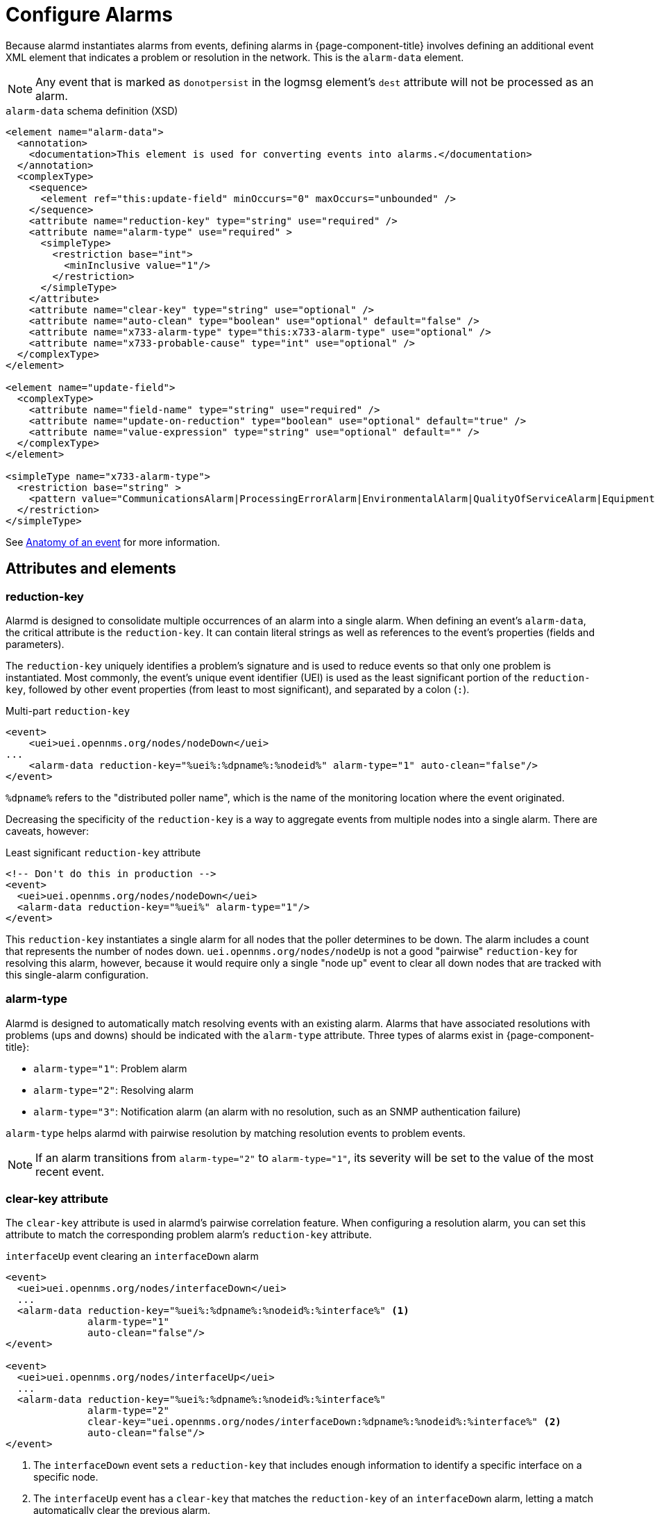 [[ga-configure-alarms]]
= Configure Alarms
:description: Configuring alarms in OpenNMS Horizon/Meridian including attributes and elements like reduction key, alarm type, and clear key attribute.

Because alarmd instantiates alarms from events, defining alarms in {page-component-title} involves defining an additional event XML element that indicates a problem or resolution in the network.
This is the `alarm-data` element.

NOTE: Any event that is marked as `donotpersist` in the logmsg element's `dest` attribute will not be processed as an alarm.

.`alarm-data` schema definition (XSD)
[source, XML]
----
<element name="alarm-data">
  <annotation>
    <documentation>This element is used for converting events into alarms.</documentation>
  </annotation>
  <complexType>
    <sequence>
      <element ref="this:update-field" minOccurs="0" maxOccurs="unbounded" />
    </sequence>
    <attribute name="reduction-key" type="string" use="required" />
    <attribute name="alarm-type" use="required" >
      <simpleType>
        <restriction base="int">
          <minInclusive value="1"/>
        </restriction>
      </simpleType>
    </attribute>
    <attribute name="clear-key" type="string" use="optional" />
    <attribute name="auto-clean" type="boolean" use="optional" default="false" />
    <attribute name="x733-alarm-type" type="this:x733-alarm-type" use="optional" />
    <attribute name="x733-probable-cause" type="int" use="optional" />
  </complexType>
</element>

<element name="update-field">
  <complexType>
    <attribute name="field-name" type="string" use="required" />
    <attribute name="update-on-reduction" type="boolean" use="optional" default="true" />
    <attribute name="value-expression" type="string" use="optional" default="" />
  </complexType>
</element>

<simpleType name="x733-alarm-type">
  <restriction base="string" >
    <pattern value="CommunicationsAlarm|ProcessingErrorAlarm|EnvironmentalAlarm|QualityOfServiceAlarm|EquipmentAlarm|IntegrityViolation|SecurityViolation|TimeDomainViolation|OperationalViolation|PhysicalViolation" />
  </restriction>
</simpleType>
----

See <<deep-dive/events/event-definition.adoc#ga-events-anatomy-of-an-event, Anatomy of an event>> for more information.

== Attributes and elements

[[ga-reduction-key]]
=== reduction-key

Alarmd is designed to consolidate multiple occurrences of an alarm into a single alarm.
When defining an event's `alarm-data`, the critical attribute is the `reduction-key`.
It can contain literal strings as well as references to the event's properties (fields and parameters).

The `reduction-key` uniquely identifies a problem's signature and is used to reduce events so that only one problem is instantiated.
Most commonly, the event's unique event identifier (UEI) is used as the least significant portion of the `reduction-key`, followed by other event properties (from least to most significant), and separated by a colon (`:`).

.Multi-part `reduction-key`
[source, xml]
----
<event>
    <uei>uei.opennms.org/nodes/nodeDown</uei>
...
    <alarm-data reduction-key="%uei%:%dpname%:%nodeid%" alarm-type="1" auto-clean="false"/>
</event>
----

`%dpname%` refers to the "distributed poller name", which is the name of the monitoring location where the event originated.

Decreasing the specificity of the `reduction-key` is a way to aggregate events from multiple nodes into a single alarm.
There are caveats, however:

.Least significant `reduction-key` attribute
[source, xml]
----
<!-- Don't do this in production -->
<event>
  <uei>uei.opennms.org/nodes/nodeDown</uei>
  <alarm-data reduction-key="%uei%" alarm-type="1"/>
</event>
----

This `reduction-key` instantiates a single alarm for all nodes that the poller determines to be down.
The alarm includes a count that represents the number of nodes down.
`uei.opennms.org/nodes/nodeUp` is not a good "pairwise" `reduction-key` for resolving this alarm, however, because it would require only a single "node up" event to clear all down nodes that are tracked with this single-alarm configuration.

=== alarm-type

Alarmd is designed to automatically match resolving events with an existing alarm.
Alarms that have associated resolutions with problems (ups and downs) should be indicated with the `alarm-type` attribute.
Three types of alarms exist in {page-component-title}:

* `alarm-type="1"`: Problem alarm
* `alarm-type="2"`: Resolving alarm
* `alarm-type="3"`: Notification alarm (an alarm with no resolution, such as an SNMP authentication failure)

`alarm-type` helps alarmd with pairwise resolution by matching resolution events to problem events.

NOTE: If an alarm transitions from `alarm-type="2"` to `alarm-type="1"`, its severity will be set to the value of the most recent event.

=== clear-key attribute

The `clear-key` attribute is used in alarmd's pairwise correlation feature.
When configuring a resolution alarm, you can set this attribute to match the corresponding problem alarm's `reduction-key` attribute.

.`interfaceUp` event clearing an `interfaceDown` alarm
[source, xml]
----
<event>
  <uei>uei.opennms.org/nodes/interfaceDown</uei>
  ...
  <alarm-data reduction-key="%uei%:%dpname%:%nodeid%:%interface%" <1>
              alarm-type="1"
              auto-clean="false"/>
</event>

<event>
  <uei>uei.opennms.org/nodes/interfaceUp</uei>
  ...
  <alarm-data reduction-key="%uei%:%dpname%:%nodeid%:%interface%"
              alarm-type="2"
              clear-key="uei.opennms.org/nodes/interfaceDown:%dpname%:%nodeid%:%interface%" <2>
              auto-clean="false"/>
</event>
----
<1> The `interfaceDown` event sets a `reduction-key` that includes enough information to identify a specific interface on a specific node.
<2> The `interfaceUp` event has a `clear-key` that matches the `reduction-key` of an `interfaceDown` alarm, letting a match automatically clear the previous alarm.

=== auto-clean

The `auto-clean` attribute instructs alarmd to retain only the most recent event that has been reduced into an alarm.
For alarms that produce many events, this serves as a way to reduce the size of the most recent events in the database.

WARNING: Avoid using this feature with alarms that have pairwise correlation (type 1 and 2 alarms that match problems with resolutions).
It may delete all problem events, erasing your ability to study an alarm's history.

=== update-field

You can use the `update-field` element to override alarmd's default behavior, which updates some fields during reduction.
The following alarm fields can be controlled in this way:

* `distpoller`
* `ipaddr`
* `mouseover`
* `operinstruct`
* `severity`
* `descr`
* `acktime`
* `ackuser`

== Instantiate new alarms for existing cleared problems

Alarmd includes a global property setting that controls the behavior of alarm reduction of currently cleared alarms.
You can modify it by editing `$\{OPENNMS_HOME}/etc/opennms.properties.d/alarmd.properties` and inserting the following property, set to `true`:

[source, properties]
----
###### Alarmd Properties ######
#
# Enable this property to force Alarmd to create new alarms when an problem re-occurs and the
# existing Alarm is in a "Cleared" state.
#
# Default: false
#org.opennms.alarmd.newIfClearedAlarmExists = false
org.opennms.alarmd.newIfClearedAlarmExists = true
----

With this property set, when a repeat incident occurs and the current state of the problem's alarm is "Cleared", a new instance of the alarm is created instead of resetting the current alarm to its default severity and incrementing the counter.

.New `node-down` alarm and existing cleared alarm
image::alarms/new_after_clear_3.png["Alarms List page displaying two alarms generated by the same node: the first is of major severity, and the second has been cleared"]

When enabled, alarmd alters the existing alarm's `reduction-key` to be unique (appended with ":ID:" and the alarm's ID).
This prevents it from being reused for a reoccurring problem in the network.

.Alarm Details page displaying altered `reduction-key` attribute
image::alarms/new_after_clear_4.png["Alarm Details page displaying an altered `reduction-key` attribute; the appended characters are circled"]

== Re-enable legacy dual alarm state behavior

You can re-enable the legacy dual alarm behavior via a global property setting in `$\{OPENNMS_HOME}/etc/opennms.properties.d/alarmd.properties`.
Open the file in a text editor and insert the following property definition, set to `true`:

[source, properties]
----
###### Alarmd Properties ######
# Enable this property to have the traditional dual alarm handling of alarms state
# for alarm pairwise correlation.
# Default: false
org.opennms.alarmd.legacyAlarmState = true
----

IMPORTANT: Setting `org.opennms.alarmd.legacyAlarmState` overwrites `org.opennms.alarmd.newIfClearedAlarmExists`.
